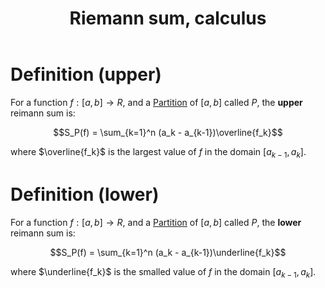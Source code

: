 :PROPERTIES:
:ID:       1D38A88D-5F45-4CC7-95C3-87650E1A83AC
:END:
#+title:Riemann sum, calculus

* Definition (upper)

For a function $f : [a,b] \to R$, and a [[id:E5BF9A71-B88D-47BE-92CC-7E441F97083D][Partition]] of $[a, b]$ called $P$, the *upper* reimann sum is:

\[S_P(f) = \sum_{k=1}^n (a_k - a_{k-1})\overline{f_k}\]

where $\overline{f_k}$ is the largest value of $f$ in the domain $[a_{k-1}, a_k]$.


* Definition (lower)

For a function $f : [a,b] \to R$, and a [[id:E5BF9A71-B88D-47BE-92CC-7E441F97083D][Partition]] of $[a, b]$ called $P$, the *lower* reimann sum is:

\[S_P(f) = \sum_{k=1}^n (a_k - a_{k-1})\underline{f_k}\]

where $\underline{f_k}$ is the smalled value of $f$ in the domain $[a_{k-1}, a_k]$.


